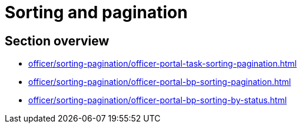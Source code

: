 //= Сортування та пагінація
= Sorting and pagination

//== Огляд секції
== Section overview

* xref:officer/sorting-pagination/officer-portal-task-sorting-pagination.adoc[]
* xref:officer/sorting-pagination/officer-portal-bp-sorting-pagination.adoc[]
* xref:officer/sorting-pagination/officer-portal-bp-sorting-by-status.adoc[]
